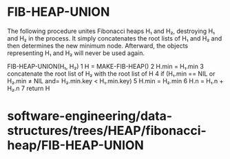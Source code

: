 * FIB-HEAP-UNION

The following procedure unites Fibonacci heaps H₁ and H₂, destroying H₁
and H₂ in the process. It simply concatenates the root lists of H₁ and
H₂ and then determines the new minimum node. Afterward, the objects
representing H₁ and H₂ will never be used again.

FIB-HEAP-UNION(H₁, H₂) 1 H = MAKE-FIB-HEAP() 2 H.min = H₁.min 3
concatenate the root list of H₂ with the root list of H 4 if (H₁.min ==
NIL or H₂.min ≠ NIL and= H₂.min.key < H₁.min.key) 5 H.min = H₂.min 6 H.n
= H₁.n + H₂.n 7 return H

* software-engineering/data-structures/trees/HEAP/fibonacci-heap/FIB-HEAP-UNION

